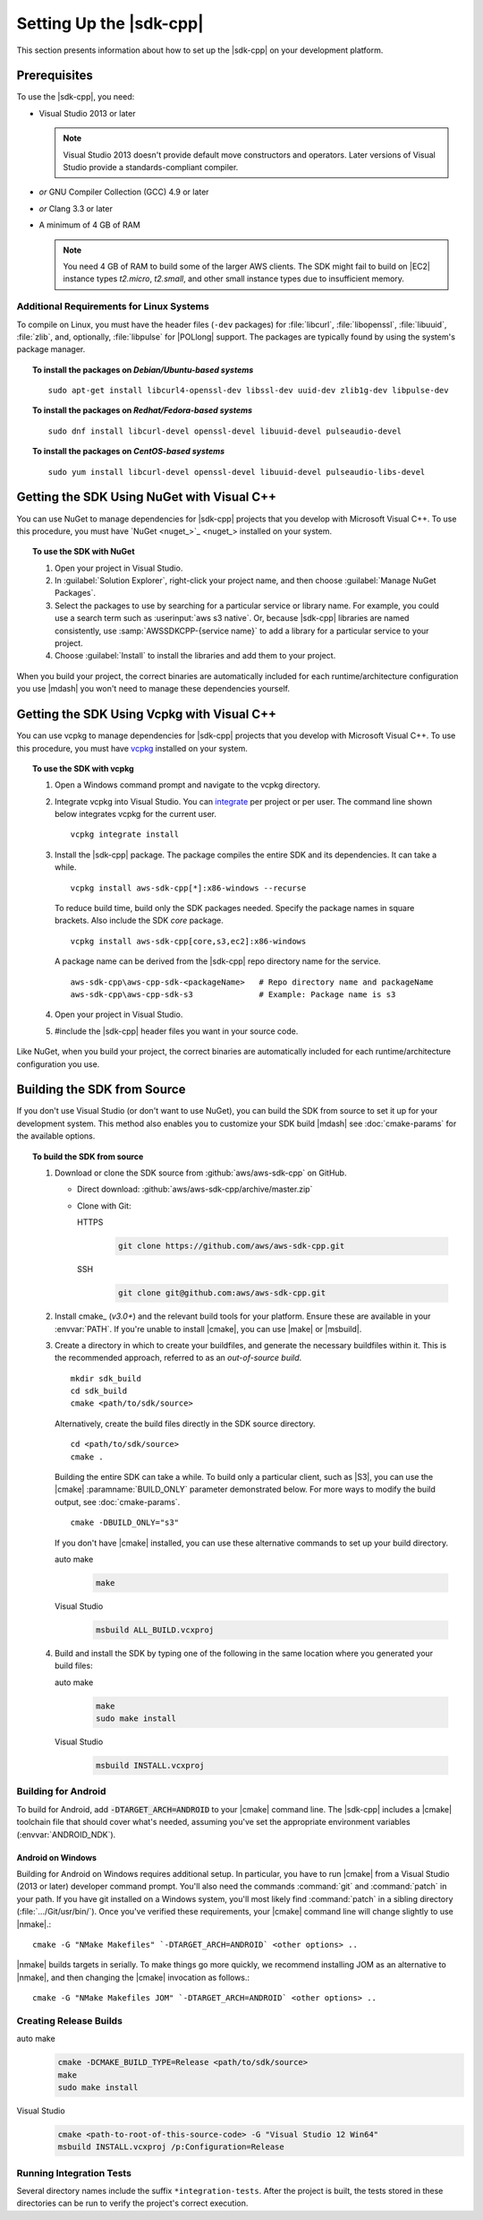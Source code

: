 .. Copyright 2010-2019 Amazon.com, Inc. or its affiliates. All Rights Reserved.

   This work is licensed under a Creative Commons Attribution-NonCommercial-ShareAlike 4.0
   International License (the "License"). You may not use this file except in compliance with the
   License. A copy of the License is located at http://creativecommons.org/licenses/by-nc-sa/4.0/.

   This file is distributed on an "AS IS" BASIS, WITHOUT WARRANTIES OR CONDITIONS OF ANY KIND,
   either express or implied. See the License for the specific language governing permissions and
   limitations under the License.

.. highlight:: sh

########################
Setting Up the |sdk-cpp|
########################

.. meta::
    :description:
        |sdk-cpp| prerequisites and requirements to set up the SDK.
    :keywords:

This section presents information about how to set up the |sdk-cpp| on your development platform.
    
Prerequisites
=============

To use the |sdk-cpp|, you need:

* Visual Studio 2013 or later

  .. note:: Visual Studio 2013 doesn't provide default move constructors and operators. Later
     versions of Visual Studio provide a standards-compliant compiler.

* *or* GNU Compiler Collection (GCC) 4.9 or later
* *or* Clang 3.3 or later

* A minimum of 4 GB of RAM

  .. note:: You need 4 GB of RAM to build some of the larger AWS clients. The SDK might fail to
     build on |EC2| instance types *t2.micro*, *t2.small*, and other small instance types due to
     insufficient memory.


Additional Requirements for Linux Systems
-----------------------------------------

To compile on Linux, you must have the header files (``-dev`` packages) for :file:`libcurl`, 
:file:`libopenssl`, :file:`libuuid`, :file:`zlib`, and, optionally, :file:`libpulse` for 
|POLlong| support. The packages are typically found by using the system's package manager.

.. topic:: To install the packages on *Debian/Ubuntu-based systems*

   ::

      sudo apt-get install libcurl4-openssl-dev libssl-dev uuid-dev zlib1g-dev libpulse-dev

.. topic:: To install the packages on *Redhat/Fedora-based systems*

   ::

      sudo dnf install libcurl-devel openssl-devel libuuid-devel pulseaudio-devel

.. topic:: To install the packages on *CentOS-based systems*

   ::

      sudo yum install libcurl-devel openssl-devel libuuid-devel pulseaudio-libs-devel

.. _setup-with-nuget:

Getting the SDK Using NuGet with Visual C++
===========================================

You can use NuGet to manage dependencies for |sdk-cpp| projects that you develop with Microsoft
Visual C++. To use this procedure, you must have `NuGet <nuget_>`_ installed on your system.

.. topic:: To use the SDK with NuGet

   #. Open your project in Visual Studio.

   #. In :guilabel:`Solution Explorer`, right-click your project name, and then choose :guilabel:`Manage
      NuGet Packages`.

   #. Select the packages to use by searching for a particular service or library name. For example,
      you could use a search term such as :userinput:`aws s3 native`. Or, because |sdk-cpp| libraries
      are named consistently, use :samp:`AWSSDKCPP-{service name}` to add a library for a particular
      service to your project.

   #. Choose :guilabel:`Install` to install the libraries and add them to your project.

When you build your project, the correct binaries are automatically included for each
runtime/architecture configuration you use |mdash| you won't need to manage these dependencies
yourself.

.. _setup-with-vcpkg:

Getting the SDK Using Vcpkg with Visual C++
===========================================
You can use vcpkg to manage dependencies for |sdk-cpp| projects that you develop with Microsoft
Visual C++. To use this procedure, you must have `vcpkg <https://github.com/Microsoft/vcpkg>`_
installed on your system.

.. topic:: To use the SDK with vcpkg

   #. Open a Windows command prompt and navigate to the vcpkg directory.

   #. Integrate vcpkg into Visual Studio. You can `integrate 
      <https://docs.microsoft.com/en-us/cpp/vcpkg#installation>`_ per project or per user. 
      The command line shown below integrates vcpkg for the current user.
      ::

	      vcpkg integrate install

   #. Install the |sdk-cpp| package. The package compiles the entire SDK and its dependencies. It 
      can take a while.
      ::

	      vcpkg install aws-sdk-cpp[*]:x86-windows --recurse

      To reduce build time, build only the SDK packages needed. Specify the package names in 
      square brackets. Also include the SDK `core` package.
      ::

         vcpkg install aws-sdk-cpp[core,s3,ec2]:x86-windows
      
      A package name can be derived from the |sdk-cpp| repo directory name for the service.
      ::

         aws-sdk-cpp\aws-cpp-sdk-<packageName>   # Repo directory name and packageName
         aws-sdk-cpp\aws-cpp-sdk-s3              # Example: Package name is s3

   #. Open your project in Visual Studio.

   #. #include the |sdk-cpp| header files you want in your source code.

Like NuGet, when you build your project, the correct binaries are automatically included for each
runtime/architecture configuration you use.

.. _setup-from-source:

Building the SDK from Source
============================

If you don't use Visual Studio (or don't want to use NuGet), you can build the SDK from source to
set it up for your development system. This method also enables you to customize your SDK build
|mdash| see :doc:`cmake-params` for the available options.

.. topic:: To build the SDK from source

   #. Download or clone the SDK source from :github:`aws/aws-sdk-cpp` on GitHub.

      * Direct download: :github:`aws/aws-sdk-cpp/archive/master.zip`

      * Clone with Git:

        .. container:: option

           HTTPS
              .. code-block:: sh

                 git clone https://github.com/aws/aws-sdk-cpp.git

           SSH
              .. code-block:: sh

                 git clone git@github.com:aws/aws-sdk-cpp.git

   #. Install cmake_ (*v3.0+*) and the relevant build tools for your platform. Ensure these are
      available in your :envvar:`PATH`. If you're unable to install |cmake|, you can use |make| or
      |msbuild|.

   #. Create a directory in which to create your buildfiles, and generate the necessary buildfiles
      within it. This is the recommended approach, referred to as an *out-of-source build*.
      ::

         mkdir sdk_build
         cd sdk_build
         cmake <path/to/sdk/source>

      Alternatively, create the build files directly in the SDK source directory.
      ::

         cd <path/to/sdk/source>
         cmake .

      Building the entire SDK can take a while. To build only a particular client, such as |S3|, you 
      can use the |cmake| :paramname:`BUILD_ONLY` parameter demonstrated below. For more ways to 
      modify the build output, see :doc:`cmake-params`.
      ::

         cmake -DBUILD_ONLY="s3"

      If you don't have |cmake| installed, you can use these alternative commands to set up your build
      directory.

      .. container:: option

         auto make
            .. code-block:: sh

               make

         Visual Studio
            .. code-block:: doscon

               msbuild ALL_BUILD.vcxproj

   #. Build and install the SDK by typing one of the following in the same location where you generated
      your build files:

      .. container:: option

         auto make
            .. code-block:: sh

               make
               sudo make install

         Visual Studio
            .. code-block:: sh

               msbuild INSTALL.vcxproj


Building for Android
--------------------

To build for Android, add :code:`-DTARGET_ARCH=ANDROID` to your |cmake| command line. The |sdk-cpp|
includes a |cmake| toolchain file that should cover what's needed, assuming you've set the
appropriate environment variables (:envvar:`ANDROID_NDK`).

Android on Windows
~~~~~~~~~~~~~~~~~~

Building for Android on Windows requires additional setup. In particular, you have to run |cmake|
from a Visual Studio (2013 or later) developer command prompt. You'll also need the commands
:command:`git` and :command:`patch` in your path. If you have git installed on a Windows system,
you'll most likely find :command:`patch` in a sibling directory (:file:`.../Git/usr/bin/`).  Once
you've verified these requirements, your |cmake| command line will change slightly to use |nmake|.::

 cmake -G "NMake Makefiles" `-DTARGET_ARCH=ANDROID` <other options> ..

|nmake| builds targets in serially. To make things go more quickly, we recommend installing JOM as
an alternative to |nmake|, and then changing the |cmake| invocation as follows.::

 cmake -G "NMake Makefiles JOM" `-DTARGET_ARCH=ANDROID` <other options> ..


Creating Release Builds
-----------------------

.. container:: option

   auto make
      .. code-block:: sh

         cmake -DCMAKE_BUILD_TYPE=Release <path/to/sdk/source>
         make
         sudo make install

   Visual Studio
      .. code-block:: doscon

         cmake <path-to-root-of-this-source-code> -G "Visual Studio 12 Win64"
         msbuild INSTALL.vcxproj /p:Configuration=Release

Running Integration Tests
-------------------------

Several directory names include the suffix ``*integration-tests``. After the project is
built, the tests stored in these directories can be run to verify the project's correct 
execution.
